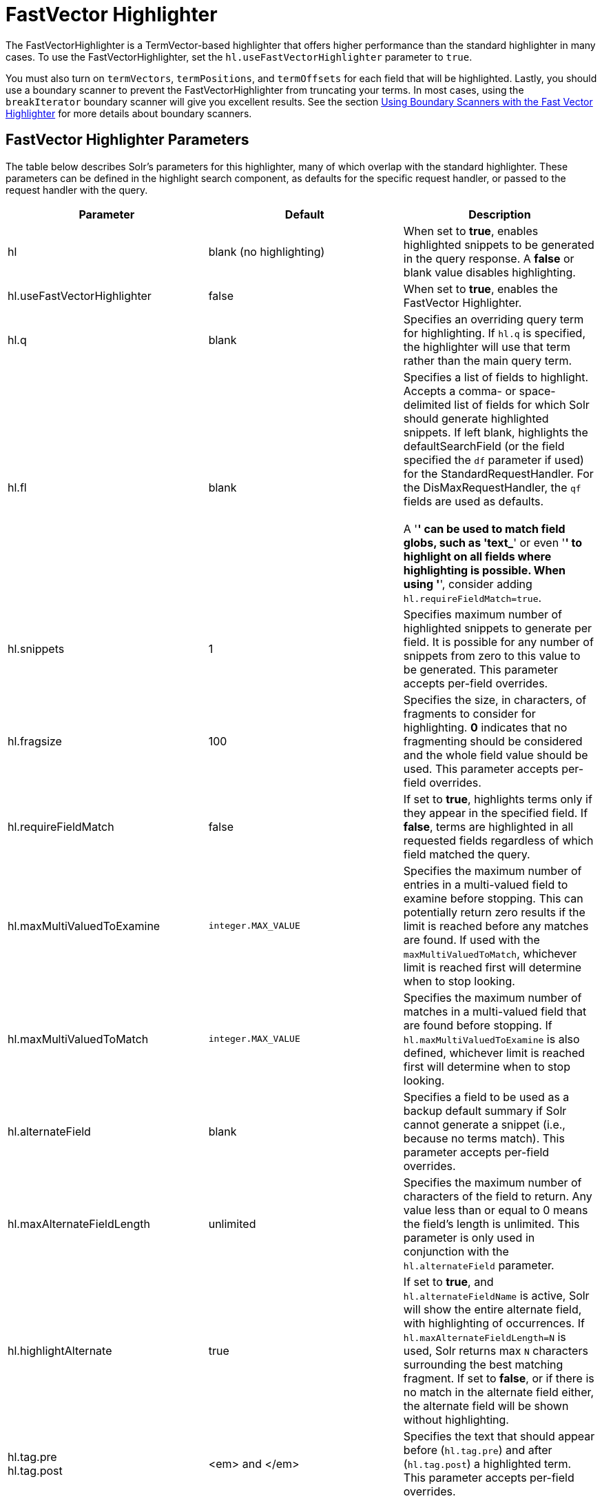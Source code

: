 = FastVector Highlighter
:page-shortname: fastvector-highlighter
:page-permalink: fastvector-highlighter.html

The FastVectorHighlighter is a TermVector-based highlighter that offers higher performance than the standard highlighter in many cases. To use the FastVectorHighlighter, set the `hl.useFastVectorHighlighter` parameter to `true`.

You must also turn on `termVectors`, `termPositions`, and `termOffsets` for each field that will be highlighted. Lastly, you should use a boundary scanner to prevent the FastVectorHighlighter from truncating your terms. In most cases, using the `breakIterator` boundary scanner will give you excellent results. See the section <<FastVectorHighlighter-UsingBoundaryScannerswiththeFastVectorHighlighter,Using Boundary Scanners with the Fast Vector Highlighter>> for more details about boundary scanners.

[[FastVectorHighlighter-FastVectorHighlighterParameters]]
== FastVector Highlighter Parameters

The table below describes Solr's parameters for this highlighter, many of which overlap with the standard highlighter. These parameters can be defined in the highlight search component, as defaults for the specific request handler, or passed to the request handler with the query.

[width="100%",cols="34%,33%,33%",options="header",]
|===
|Parameter |Default |Description
|hl |blank (no highlighting) |When set to **true**, enables highlighted snippets to be generated in the query response. A *false* or blank value disables highlighting.
|hl.useFastVectorHighlighter |false |When set to **true**, enables the FastVector Highlighter.
|hl.q |blank |Specifies an overriding query term for highlighting. If `hl.q` is specified, the highlighter will use that term rather than the main query term.
|hl.fl |blank |Specifies a list of fields to highlight. Accepts a comma- or space-delimited list of fields for which Solr should generate highlighted snippets. If left blank, highlights the defaultSearchField (or the field specified the `df` parameter if used) for the StandardRequestHandler. For the DisMaxRequestHandler, the `qf` fields are used as defaults. +
 +
A '*' can be used to match field globs, such as 'text_*' or even '*' to highlight on all fields where highlighting is possible. When using '*', consider adding `hl.requireFieldMatch=true`.
|hl.snippets |1 |Specifies maximum number of highlighted snippets to generate per field. It is possible for any number of snippets from zero to this value to be generated. This parameter accepts per-field overrides.
|hl.fragsize |100 |Specifies the size, in characters, of fragments to consider for highlighting. *0* indicates that no fragmenting should be considered and the whole field value should be used. This parameter accepts per-field overrides.
|hl.requireFieldMatch |false |If set to **true**, highlights terms only if they appear in the specified field. If **false**, terms are highlighted in all requested fields regardless of which field matched the query.
|hl.maxMultiValuedToExamine |`integer.MAX_VALUE` |Specifies the maximum number of entries in a multi-valued field to examine before stopping. This can potentially return zero results if the limit is reached before any matches are found. If used with the `maxMultiValuedToMatch`, whichever limit is reached first will determine when to stop looking.
|hl.maxMultiValuedToMatch |`integer.MAX_VALUE` |Specifies the maximum number of matches in a multi-valued field that are found before stopping. If `hl.maxMultiValuedToExamine` is also defined, whichever limit is reached first will determine when to stop looking.
|hl.alternateField |blank |Specifies a field to be used as a backup default summary if Solr cannot generate a snippet (i.e., because no terms match). This parameter accepts per-field overrides.
|hl.maxAlternateFieldLength |unlimited |Specifies the maximum number of characters of the field to return. Any value less than or equal to 0 means the field's length is unlimited. This parameter is only used in conjunction with the `hl.alternateField` parameter.
|hl.highlightAlternate |true |If set to **true**, and `hl.alternateFieldName` is active, Solr will show the entire alternate field, with highlighting of occurrences. If `hl.maxAlternateFieldLength=N` is used, Solr returns max `N` characters surrounding the best matching fragment. If set to **false**, or if there is no match in the alternate field either, the alternate field will be shown without highlighting.
|hl.tag.pre +
hl.tag.post |<em> and </em> |Specifies the text that should appear before (`hl.tag.pre`) and after (`hl.tag.post`) a highlighted term. This parameter accepts per-field overrides.
|hl.phraseLimit |`integer.MAX_VALUE` |To improve the performance of the FastVectorHighlighter, you can set a limit on the number (int) of phrases to be analyzed for highlighting.
|hl.usePhraseHighlighter |true |If set to **true**, Solr will use the Lucene SpanScorer class to highlight phrase terms only when they appear within the query phrase in the document.
|hl.preserveMulti |false |If **true**, multi-valued fields will return all values in the order they were saved in the index. If **false**, the default, only values that match the highlight request will be returned.
|hl.fragListBuilder |weighted |The snippet fragmenting algorithm. The *weighted* fragListBuilder uses IDF-weights to order fragments. Other options are **single**, which returns the entire field contents as one snippet, or **simple**. You can select a fragListBuilder with this parameter, or modify an existing implementation in `solrconfig.xml` to be the default by adding "default=true".
|hl.fragmentsBuilder |default |The fragments builder is responsible for formatting the fragments, which uses <em> and </em> markup (if `hl.tag.pre` and `hl.tag.post` are not defined). Another pre-configured choice is **colored**, which is an example of how to use the fragments builder to insert HTML into the snippets for colored highlights if you choose. You can also implement your own if you'd like. You can select a fragments builder with this parameter, or modify an existing implementation in `solrconfig.xml` to be the default by adding "default=true".
|===

[[FastVectorHighlighter-UsingBoundaryScannerswiththeFastVectorHighlighter]]
== Using Boundary Scanners with the Fast Vector Highlighter

The Fast Vector Highlighter will occasionally truncate highlighted words. To prevent this, implement a boundary scanner in `solrconfig.xml`, then use the `hl.boundaryScanner` parameter to specify the boundary scanner for highlighting.

Solr supports two boundary scanners: `breakIterator` and `simple`.

[[FastVectorHighlighter-ThebreakIteratorBoundaryScanner]]
=== The `breakIterator` Boundary Scanner

The `breakIterator` boundary scanner offers excellent performance right out of the box by taking locale and boundary type into account. In most cases you will want to use the `breakIterator` boundary scanner. To implement the `breakIterator` boundary scanner, add this code to the `highlighting` section of your `solrconfig.xml` file, adjusting the type, language, and country values as appropriate to your application:

[source,xml]
----
<boundaryScanner name="breakIterator" class="solr.highlight.BreakIteratorBoundaryScanner">
  <lst name="defaults">
    <str name="hl.bs.type">WORD</str>
    <str name="hl.bs.language">en</str>
    <str name="hl.bs.country">US</str>
  </lst>
</boundaryScanner>
----

Possible values for the `hl.bs.type` parameter are WORD, LINE, SENTENCE, and CHARACTER.

[[FastVectorHighlighter-ThesimpleBoundaryScanner]]
=== The `simple` Boundary Scanner

The `simple` boundary scanner scans term boundaries for a specified maximum character value (`hl.bs.maxScan`) and for common delimiters such as punctuation marks (`hl.bs.chars`). The `simple` boundary scanner may be useful for some custom To implement the `simple` boundary scanner, add this code to the `highlighting` section of your `solrconfig.xml` file, adjusting the values as appropriate to your application:

[source,xml]
----
<boundaryScanner name="simple" class="solr.highlight.SimpleBoundaryScanner" default="true">
  <lst name="defaults">
    <str name="hl.bs.maxScan">10</str>
    <str name="hl.bs.chars">.,!?\t\n</str>
  </lst>
</boundaryScanner>
----

[[FastVectorHighlighter-RelatedContent]]
== Related Content

* http://wiki.apache.org/solr/HighlightingParameters[HighlightingParameters] from the Solr wiki
* {solr-javadocs}/solr-core/org/apache/solr/highlight/package-summary.html[Highlighting javadocs]
